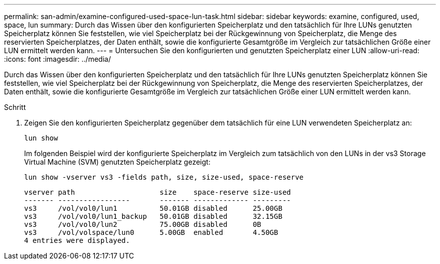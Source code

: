 ---
permalink: san-admin/examine-configured-used-space-lun-task.html 
sidebar: sidebar 
keywords: examine, configured, used, space, lun 
summary: Durch das Wissen über den konfigurierten Speicherplatz und den tatsächlich für Ihre LUNs genutzten Speicherplatz können Sie feststellen, wie viel Speicherplatz bei der Rückgewinnung von Speicherplatz, die Menge des reservierten Speicherplatzes, der Daten enthält, sowie die konfigurierte Gesamtgröße im Vergleich zur tatsächlichen Größe einer LUN ermittelt werden kann. 
---
= Untersuchen Sie den konfigurierten und genutzten Speicherplatz einer LUN
:allow-uri-read: 
:icons: font
:imagesdir: ../media/


[role="lead"]
Durch das Wissen über den konfigurierten Speicherplatz und den tatsächlich für Ihre LUNs genutzten Speicherplatz können Sie feststellen, wie viel Speicherplatz bei der Rückgewinnung von Speicherplatz, die Menge des reservierten Speicherplatzes, der Daten enthält, sowie die konfigurierte Gesamtgröße im Vergleich zur tatsächlichen Größe einer LUN ermittelt werden kann.

.Schritt
. Zeigen Sie den konfigurierten Speicherplatz gegenüber dem tatsächlich für eine LUN verwendeten Speicherplatz an:
+
`lun show`

+
Im folgenden Beispiel wird der konfigurierte Speicherplatz im Vergleich zum tatsächlich von den LUNs in der vs3 Storage Virtual Machine (SVM) genutzten Speicherplatz gezeigt:

+
`lun show -vserver vs3 -fields path, size, size-used, space-reserve`

+
[listing]
----
vserver path                    size    space-reserve size-used
------- -----------------       ------- ------------- ---------
vs3     /vol/vol0/lun1          50.01GB disabled      25.00GB
vs3     /vol/vol0/lun1_backup   50.01GB disabled      32.15GB
vs3     /vol/vol0/lun2          75.00GB disabled      0B
vs3     /vol/volspace/lun0      5.00GB  enabled       4.50GB
4 entries were displayed.
----

